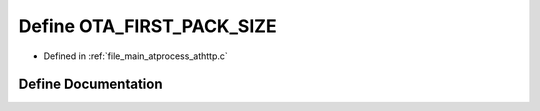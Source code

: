 .. _exhale_define_athttp_8c_1a7fca94be11fd12e139434020598ab9c5:

Define OTA_FIRST_PACK_SIZE
==========================

- Defined in :ref:`file_main_atprocess_athttp.c`


Define Documentation
--------------------


.. doxygendefine:: OTA_FIRST_PACK_SIZE
